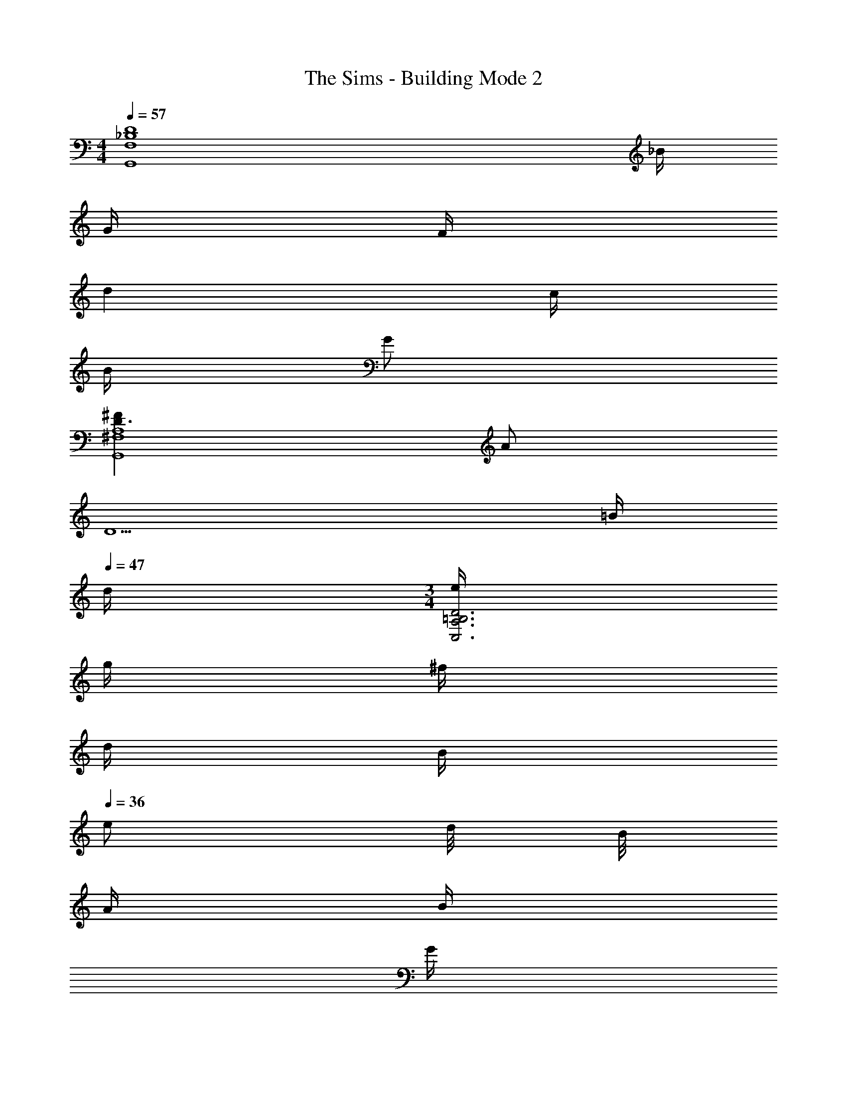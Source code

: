 X: 1
T: The Sims - Building Mode 2
Z: ABC Generated by Starbound Composer
L: 1/4
M: 4/4
Q: 1/4=57
K: C
[z5/4_B,4D4G,,4F,4] _B/4 
Q: 1/4=56
G/4 
Q: 1/4=50
F/4 
Q: 1/4=52
d 
Q: 1/4=65
c/4 
Q: 1/4=51
B/4 
Q: 1/4=70
G/ 
Q: 1/4=71
[^FD3/A,4G,,4^F,4] 
Q: 1/4=63
A/ 
Q: 1/4=35
[z2D5/] 
Q: 1/4=52
=B/4 
Q: 1/4=47
d/4 
M: 3/4
[e/4C,3A,3=B,3D3] 
Q: 1/4=49
g/4 
Q: 1/4=42
^f/4 
Q: 1/4=41
d/4 
Q: 1/4=38
B/4 
Q: 1/4=36
e/ d/8 B/8 
Q: 1/4=43
A/4 
Q: 1/4=38
B/4 
Q: 1/4=44
G/4 
Q: 1/4=26
F/4 
Q: 1/4=60
Q: 1/4=60
[G3/A,4B,4E,,4] 
Q: 1/4=37
B/ 
Q: 1/4=48
e2 
Q: 1/4=58
Q: 1/4=58
[GD11/G,6_B,6^D,,6_B,,6] 
Q: 1/4=81
^D 
Q: 1/4=71
_B/3 
Q: 1/4=78
G/3 
Q: 1/4=50
=F/3 
Q: 1/4=60
d 
Q: 1/4=71
B/4 
Q: 1/4=72
G/4 
Q: 1/4=91
c/4 
Q: 1/4=65
B/4 
Q: 1/4=73
F/4 
Q: 1/4=71
D/4 
Q: 1/4=62
=D/4 
Q: 1/4=32
B/4 
Q: 1/4=52
Q: 1/4=52
[A,3D3G3C,,4G,,4E,4] 
Q: 1/4=55
d/4 
Q: 1/4=56
g/4 
Q: 1/4=43
c3/8 =f/8 
Q: 1/4=37
[g/4G3C,4=F,4B,4^D4] 
Q: 1/4=48
c'5/4 
Q: 1/4=68
f/4 
Q: 1/4=61
d/4 
Q: 1/4=74
c/ 
Q: 1/4=56
d/ 
Q: 1/4=36
G 
Q: 1/4=43
[z15/4A,4=D4G4G,,4F,4] 
Q: 1/4=12
z/4 
Q: 1/4=43
[B/G,,/] 
Q: 1/4=46
[G/D,/] 
Q: 1/4=78
[F/B,3/] 
Q: 1/4=73
d/ 
Q: 1/4=72
c/ 
Q: 1/4=53
[B/G,,/] 
Q: 1/4=56
[G/D,] 
Q: 1/4=45
F/ 
Q: 1/4=43
[^F/A,2G,,,4] A/ 
Q: 1/4=41
D z/ 
Q: 1/4=59
=B/ 
Q: 1/4=45
d/ 
Q: 1/4=42
e/ 
Q: 1/4=41
Q: 1/4=41
[C,,/4G/e/] [z/4G,,/] 
Q: 1/4=38
[z/4d/g/] 
Q: 1/4=34
G,/4 [D/4^f/] 
Q: 1/4=33
C,/4 
Q: 1/4=54
[G,/4G/d/] 
Q: 1/4=51
D/4 
Q: 1/4=53
[G,/4D/B/] 
Q: 1/4=49
[z/4=B,/] 
Q: 1/4=59
[z/4B/e/] 
Q: 1/4=50
[z/4G,/] 
Q: 1/4=51
[z/4A/d/] 
Q: 1/4=59
[z/4G,/] 
Q: 1/4=61
[z/4B/] 
Q: 1/4=67
[z/4G,/] 
Q: 1/4=70
[z/4A/] 
Q: 1/4=50
[z/4D/] 
Q: 1/4=51
[z/4G/d/] 
Q: 1/4=50
C,/4 
Q: 1/4=39
[C,,/4B,/G/] 
Q: 1/4=46
[z/4G,,/] 
Q: 1/4=42
[z/4A,/D/F/] 
Q: 1/4=43
E,/4 
Q: 1/4=37
Q: 1/4=37
[E,,/4G,/D/G/] 
Q: 1/4=38
[z/4=B,,/] 
Q: 1/4=33
[z/4G/A/d/] 
Q: 1/4=32
B,/4 
Q: 1/4=33
[E/4A/B/e/] 
Q: 1/4=35
F/4 
Q: 1/4=31
[G/4e/a/b/] 
Q: 1/4=30
B/4 
Q: 1/4=25
[d/4e'2] 
Q: 1/4=44
e7/4 
Q: 1/4=49
Q: 1/4=49
[_B/3D,,/3] 
Q: 1/4=57
[G/3_B,,/3] 
Q: 1/4=52
[=F/3G,4/3] 
Q: 1/4=57
d/3 
Q: 1/4=55
B/3 
Q: 1/4=46
G/3 
Q: 1/4=47
[F/3^D,/3] 
Q: 1/4=45
[c/3D/3] 
Q: 1/4=44
[B/3_B,/3] 
Q: 1/4=62
[F/B/D/] 
Q: 1/4=53
[^D/B/C3/] 
Q: 1/4=48
[=D/B/] 
Q: 1/4=41
[^D/B/] 
Q: 1/4=73
Q: 1/4=73
[C,,/A,=DG] 
Q: 1/4=82
G,,/ 
Q: 1/4=77
[E,/G,D] G,,/ 
Q: 1/4=61
[E,G,2D2] 
Q: 1/4=52
[zE,3] 
Q: 1/4=58
d/ 
Q: 1/4=54
g/ 
Q: 1/4=52
c/ [z/=f3/] 
Q: 1/4=50
G, 
Q: 1/4=75
Q: 1/4=75
[g/C,/] 
Q: 1/4=82
[c'/G,] 
Q: 1/4=87
f/ 
Q: 1/4=85
[d/G,/] 
Q: 1/4=79
[c/D/] 
Q: 1/4=72
[f/G,/] 
Q: 1/4=64
[d/D] 
Q: 1/4=51
[z/G3/] 
Q: 1/4=76
G, 
Q: 1/4=77
Q: 1/4=77
[G,,/A,CDG] 
Q: 1/4=56
[z/=D,] 
Q: 1/4=55
[z/A,C] 
Q: 1/4=60
[z/G,] 
Q: 1/4=54
[z/A,C] 
Q: 1/4=49
[z/D,] 
Q: 1/4=43
[z/A,C] 
Q: 1/4=36
G,/ 
Q: 1/4=72
[_b/d'/G,,/] 
Q: 1/4=74
[g/c'/D,/] 
Q: 1/4=70
[d/G,] 
Q: 1/4=71
[B/f/] 
Q: 1/4=66
[A/d/B,/] 
Q: 1/4=63
[F/c/C/] 
Q: 1/4=59
[D/A] 
Q: 1/4=48
B,/ 
Q: 1/4=54
Q: 1/4=54
[A,/^F/G,,,3] 
Q: 1/4=57
[D/A/] 
Q: 1/4=54
[A,/F/] [D/A/] 
Q: 1/4=42
[A,/F/] 
Q: 1/4=35
D/ 
Q: 1/4=51
Q: 1/4=51
[C,,/4G,/E/] 
Q: 1/4=49
G,,/4 
Q: 1/4=55
[G,/4D/G/] 
Q: 1/4=48
E,/4 
Q: 1/4=53
[G,/4D/F/] 
Q: 1/4=47
^F,/4 
Q: 1/4=48
[G,/4A/d/] 
Q: 1/4=41
=B,/4 
[C,/4D/F/] 
Q: 1/4=49
[z/4A,/] 
Q: 1/4=46
[z/4G/d/] 
Q: 1/4=44
G,/4 
Q: 1/4=42
[A,/4A/^f/] 
Q: 1/4=43
[z/4D/] 
Q: 1/4=40
[z/4d/a/] 
Q: 1/4=45
E,/4 
Q: 1/4=41
Q: 1/4=41
[E,,/4G/g/] 
Q: 1/4=40
=B,,/4 
Q: 1/4=45
[E,/4G/d/f/] 
Q: 1/4=36
F,/4 
Q: 1/4=43
[G,/4=B/] 
Q: 1/4=42
B,/4 
Q: 1/4=40
[E,/4A/d/] 
Q: 1/4=39
E,,/4 
Q: 1/4=30
[B,,/4F/] 
Q: 1/4=35
[z/4E,/] [z/4D/G/A/] 
Q: 1/4=28
B,,/4 
Q: 1/4=42
Q: 1/4=42
[D,,/4=F/_B/] 
Q: 1/4=47
[z/4_B,,/] 
Q: 1/4=41
[z/4_B,D] 
Q: 1/4=36
=F,/4 
Q: 1/4=32
^D,/ 
Q: 1/4=51
[B,/4D/^D/] 
Q: 1/4=53
[z/4G,/] 
Q: 1/4=58
[z/4=D/^D/G/] 
Q: 1/4=45
B,/4 
Q: 1/4=51
[C/4F/B/] 
Q: 1/4=43
[z/4=D/] 
Q: 1/4=39
[z/4G/d/] 
Q: 1/4=42
[z/4C/] 
Q: 1/4=25
[z/4d/^d/g/b/] 
Q: 1/4=15
B,,/4 
Q: 1/4=47
Q: 1/4=47
[C,,/4E,/4A/=d/g/] G,,/4 
Q: 1/4=49
[E,/4G/d/] 
Q: 1/4=42
G,/4 
Q: 1/4=39
[D/4G/d/] 
Q: 1/4=32
G,/4 
Q: 1/4=31
[C,/4g] G,/4 
Q: 1/4=33
D/4 
Q: 1/4=39
D/4 
Q: 1/4=50
Q: 1/4=50
[C,/4=f/] 
Q: 1/4=58
B,/4 
Q: 1/4=43
[D/4c/c'/] 
Q: 1/4=52
G,/4 
Q: 1/4=48
[B,/4f/] 
Q: 1/4=47
[z/4D/] 
Q: 1/4=43
[z/4F/G/B/d/] 
Q: 1/4=49
B,/4 
Q: 1/4=42
[C/4F/G/c/] 
Q: 1/4=47
[z/4D/] 
Q: 1/4=39
[z/4F/G/B/d/] 
Q: 1/4=36
C,/4 [G,/4F/] 
Q: 1/4=43
[z/4G,,/] 
Q: 1/4=34
[z/4C/^D/] 
Q: 1/4=36
=D,/4 
M: 7/8
[G,,/4F,/A,/C/] 
Q: 1/4=35
[z/4D,/] 
Q: 1/4=31
[z/4F,/A,/C/] 
Q: 1/4=35
[z/4D,/] [z/4G,/C/] 
Q: 1/4=38
[z/4G,,/] 
Q: 1/4=36
[z/4G,/C/] [z/4D,/] 
Q: 1/4=39
[z/4F,/A,/C/] 
Q: 1/4=33
[z/4D,/] 
Q: 1/4=28
[z/4F,/A,/C/] 
Q: 1/4=27
[z/4D,/] 
Q: 1/4=31
[z/4F,/] 
Q: 1/4=22
D,/4 
Q: 1/4=64
Q: 1/4=64
[b/G,,/] 
Q: 1/4=68
[g/D,/] 
Q: 1/4=79
[f/B,/] 
Q: 1/4=64
[d'/D,] 
Q: 1/4=70
c'/ 
Q: 1/4=64
[b/G,,/] 
Q: 1/4=49
[D,/4g/] 
Q: 1/4=78
[z/4B,/] 
Q: 1/4=54
[z/4f/] 
Q: 1/4=60
G,,/4 
Q: 1/4=47
Q: 1/4=47
[G,,,/4A/^f/] 
Q: 1/4=51
[z/4=D,,/] 
Q: 1/4=44
[z/4d/a/] 
Q: 1/4=38
D,/4 
Q: 1/4=44
[G,,/3Ad] 
Q: 1/4=39
D,/3 
Q: 1/4=52
A,/3 
Q: 1/4=35
[D,/3=b/] 
Q: 1/4=36
[z/6A,2/3] 
Q: 1/4=37
d'/ 
Q: 1/4=51
Q: 1/4=51
[C,,/4g/e'/] 
Q: 1/4=66
G,,/4 
Q: 1/4=55
[d'/g'/E,/] 
Q: 1/4=56
[G,/4g/^f'/] 
Q: 1/4=55
=B,/4 
Q: 1/4=65
[G,/4d'/] 
Q: 1/4=57
C,/4 
Q: 1/4=72
[G,/4d/] 
Q: 1/4=62
B,/4 
Q: 1/4=69
[G,/4g/e'/] 
Q: 1/4=66
B,/4 
Q: 1/4=62
[G,/4d/b/] 
Q: 1/4=67
[z/4B,/] 
Q: 1/4=70
[z/4a/] G,/4 
Q: 1/4=59
[A,/4g/] 
Q: 1/4=61
=D/4 
Q: 1/4=53
[G,/4d/b/] 
Q: 1/4=58
A,/4 
Q: 1/4=54
[D/4=B/g/] 
Q: 1/4=60
[z/4A,/] 
Q: 1/4=56
[z/4B/f/] 
Q: 1/4=54
E,/4 
M: 4/4
[E,,/4Gdg] =B,,/4 
Q: 1/4=63
E,/4 
Q: 1/4=52
^F,/4 
Q: 1/4=47
[G,/4dgb] 
Q: 1/4=40
B,/4 
Q: 1/4=45
G,/4 
Q: 1/4=41
E,/4 
Q: 1/4=42
[E,,/4a2b2e'2] 
Q: 1/4=47
B,,/4 
Q: 1/4=46
E,/4 
Q: 1/4=37
F,/4 G,/4 
Q: 1/4=36
A,/4 
Q: 1/4=28
G,/4 
Q: 1/4=29
F,/4 
Q: 1/4=44
[_b/3^D,,/3] 
Q: 1/4=46
[g/3_B,,/3] 
Q: 1/4=37
[=f/3G,2/3] 
Q: 1/4=38
[z/3d'2/3] 
Q: 1/4=28
B,,/3 
Q: 1/4=30
[b/3G,/3] 
Q: 1/4=42
[g/4D,,/4] 
Q: 1/4=41
[c'/4B,,/4] 
Q: 1/4=43
[b/4G,/] 
Q: 1/4=40
f/4 
Q: 1/4=33
[^d/4B,,/4] 
Q: 1/4=29
[=d/4G,3/4] 
Q: 1/4=21
b/ 
Q: 1/4=51
Q: 1/4=51
[C,,/3Gdg] 
Q: 1/4=49
G,,/3 
Q: 1/4=57
E,/3 
Q: 1/4=63
[D/A,] 
Q: 1/4=61
[z/G3/] 
Q: 1/4=64
E,/ 
Q: 1/4=73
G,,/ 
Q: 1/4=63
[d/E,/] 
Q: 1/4=64
[g/G,,/] 
Q: 1/4=53
[c/E,2] 
Q: 1/4=46
f 
Q: 1/4=55
f/ 
Q: 1/4=64
Q: 1/4=64
[C,/c'3/] 
Q: 1/4=62
G,/ ^D/ 
Q: 1/4=51
[f/G,/] 
Q: 1/4=55
[d/D/] 
Q: 1/4=52
[c/G,/] 
Q: 1/4=42
[g/=D/] 
Q: 1/4=22
[G/G,/] 
Q: 1/4=42
[G,,/4CD] 
Q: 1/4=48
D,/4 
Q: 1/4=46
G,/4 
Q: 1/4=51
[z/4D,/] 
Q: 1/4=42
[z/4C/] 
Q: 1/4=40
D,/4 
Q: 1/4=39
[G,/4A,/] 
Q: 1/4=32
D,/4 
Q: 1/4=42
[G,,/4G,/C/D/] 
Q: 1/4=44
[z/4G,,,/] 
Q: 1/4=50
[z/4A,/] 
Q: 1/4=49
[z/4D,/] 
Q: 1/4=47
[z/4G,/C/] 
Q: 1/4=52
[z/4D,/] 
Q: 1/4=41
[z/4A,/C/] G,/4 
Q: 1/4=49
[G,,/4_B,/F/] 
Q: 1/4=60
D,/4 
Q: 1/4=58
[=F,/4A,/C/] 
Q: 1/4=59
[z/4D,/] 
Q: 1/4=60
[z/4B,/D/] 
Q: 1/4=54
[z/4D,/] 
Q: 1/4=47
[z/4F/G/c/] 
Q: 1/4=46
A,/4 
Q: 1/4=51
[D,/4C/F/G/] 
Q: 1/4=41
G,,/4 
Q: 1/4=44
[D,/4B,/D/] 
Q: 1/4=42
G,/4 [D,/4C/F/G/] 
Q: 1/4=38
A,/4 [B,/4D/F/] 
Q: 1/4=39
G,,/4 
Q: 1/4=48
[G,,,/4A,/^F/] 
Q: 1/4=46
[z/4G,,/] [z/4D/A/] 
Q: 1/4=40
[z/4D,/] 
Q: 1/4=46
[z/4A,/D/] 
Q: 1/4=48
G,,/4 
Q: 1/4=53
[D,/4A/^f/] [z/4A,/] 
Q: 1/4=56
[z/4d3/4a3/4] 
Q: 1/4=51
D,/4 [z/4A,/] 
Q: 1/4=47
[=b/4e'/4] 
Q: 1/4=40
[a/4d'/4D,/4] 
Q: 1/4=46
[e/4b/4A,/] 
Q: 1/4=43
[d/5a/5] z/45 _B/36 
Q: 1/4=42
[=B/4e/4E,/4] 
Q: 1/4=40
[A/4d/4C,,/4] 
Q: 1/4=42
[E/4B/4G,,/4] 
Q: 1/4=45
[D/4A/4G,/] 
Q: 1/4=47
[=B,/4G/4] [E/4C,/] 
Q: 1/4=43
[D/4A/4] 
Q: 1/4=45
[G/4G,/4] 
Q: 1/4=50
[A/4A,/4] 
[d/4D/4] 
Q: 1/4=41
[f/4G,/4] 
Q: 1/4=42
[a/4A,/4] 
Q: 1/4=43
[d'/4D5/4] f'/4 
Q: 1/4=39
a'/4 
Q: 1/4=37
d''/4 
Q: 1/4=30
^f''/4 
Q: 1/4=35
Q: 1/4=35
[g'/4g''/4E,,/4] [f''/4E,/4] 
Q: 1/4=31
[^F,/4d''/] 
Q: 1/4=35
G,/4 
Q: 1/4=30
[G/4d/4g/4E/] 
Q: 1/4=29
[F/4f/4] 
Q: 1/4=27
[G/4A/4E,/4B,/4] 
Q: 1/4=26
[e/4E/4] 
Q: 1/4=21
[d/4B,/4] 
Q: 1/4=37
[G3/4A3/4E3/4] 
Q: 1/4=55
Q: 1/4=55
[D,,/4=F,/G,/_B,/] 
Q: 1/4=58
[z/4B,,/] 
Q: 1/4=59
[z/4G,/D/] 
Q: 1/4=60
[z/4^D,/] 
Q: 1/4=70
[z/4C/D/=F/] 
Q: 1/4=60
D,/4 
Q: 1/4=68
[F,/4D/^D/G/] 
Q: 1/4=70
G,/4 
Q: 1/4=75
[B,/4F/_B/] 
Q: 1/4=77
C/4 
Q: 1/4=64
[=D/4G/d/] 
Q: 1/4=56
^D/4 
Q: 1/4=60
[B/=f/F3] 
Q: 1/4=52
[d/^d/g/] _b2 
Q: 1/4=46
Q: 1/4=46
[g/4d'/4C,,/4] 
Q: 1/4=45
[=d/4G,,/4] 
Q: 1/4=44
[^f/4E,/] 
Q: 1/4=45
d'/4 
Q: 1/4=40
[g/4a/4d'/4G,/4] [d/4=B,/4] 
Q: 1/4=41
[f/4C,/4] 
Q: 1/4=37
[g/4d'/4G,/4] 
Q: 1/4=34
[f/4d'/4B,/4] 
Q: 1/4=38
[d/4G,/] 
Q: 1/4=44
g/4 
Q: 1/4=38
Q: 1/4=38
[=f/4b/4C,,/4] 
Q: 1/4=36
[g/4c'/4G,,/] 
Q: 1/4=37
[f/4b/4d'/4] 
Q: 1/4=38
[d/4g/4C,/4] 
Q: 1/4=31
[c/4f/4D/] 
Q: 1/4=30
[G/4d/4] 
Q: 1/4=31
[D/4B/4_B,/4] [G/4d/4=D/4] 
Q: 1/4=28
[^D/4B/4G,/4] 
Q: 1/4=29
[G/4=D/4] 
Q: 1/4=25
[^D/4B/4B,/4] 
Q: 1/4=21
[G/4d/4=D/4] 
Q: 1/4=28
[B/^D/] 
Q: 1/4=42
Q: 1/4=42
[G,,/4C/=D/G/] 
Q: 1/4=38
=D,/4 
Q: 1/4=48
[G,/4C/] 
Q: 1/4=45
[z/4D,/] 
Q: 1/4=43
[z/4D/] 
Q: 1/4=32
[z/4G,/] 
Q: 1/4=38
[z/4C/] 
Q: 1/4=30
D,/4 
Q: 1/4=29
[G,/4G] 
Q: 1/4=23
D,/4 
Q: 1/4=30
G,/4 
Q: 1/4=26
D,/4 
Q: 1/4=39
Q: 1/4=39
[G,,/4d/b/] 
Q: 1/4=52
D,/4 
Q: 1/4=51
[B,/4d/g/] 
Q: 1/4=58
[z/4D,/] 
Q: 1/4=38
[z/4F/B/c/f/] 
Q: 1/4=40
[z/4B,/] 
Q: 1/4=35
[z/4d/g/b/d'/] 
Q: 1/4=40
[z/4B,/] 
Q: 1/4=46
[z/4c/f/g/c'/] 
Q: 1/4=60
G,,/4 [D,/4d/b/] 
Q: 1/4=53
B,/4 
Q: 1/4=50
[D,/4Gdg] G,,/4 
Q: 1/4=47
D,/4 
Q: 1/4=43
A,/4 
Q: 1/4=52
Q: 1/4=52
[G,,/4A/^f/] 
Q: 1/4=50
D,/4 
Q: 1/4=55
[A,/4d/a/] 
Q: 1/4=45
D,/4 
Q: 1/4=48
[A,/4A/d/] 
Q: 1/4=46
D,/4 
Q: 1/4=42
[G,/4G/] 
Q: 1/4=37
D,/4 
Q: 1/4=41
[A,/4^F/] D,/4 
Q: 1/4=43
[A,/4=B/3] 
Q: 1/4=22
[z/12D,/4] 
Q: 1/4=55
[z/6d/3] 
Q: 1/4=64
[z/6A,/4] 
Q: 1/4=20
[z/12e/3] 
Q: 1/4=75
E,/4 
Q: 1/4=65
Q: 1/4=65
[C,,/4G/e/] 
Q: 1/4=59
G,,/4 
Q: 1/4=56
[E,/4d/g/] 
Q: 1/4=59
^F,/4 
Q: 1/4=49
[G,/4f/] 
Q: 1/4=44
=B,/4 
Q: 1/4=47
[C,/4G/d/] 
Q: 1/4=60
G,/4 
Q: 1/4=48
[B,/4D/B/] 
Q: 1/4=43
G,/4 
Q: 1/4=41
[A,/4G/B/e/] 
Q: 1/4=46
D/4 
Q: 1/4=44
[G,/4d/] 
Q: 1/4=59
[z/4A,/] 
Q: 1/4=52
[z/4B/] 
Q: 1/4=59
[z/4D/] [z/4A/] 
Q: 1/4=65
[z/4A,/] 
Q: 1/4=54
[z/4G/] [z/4D3/4] 
Q: 1/4=60
F/ 
Q: 1/4=41
Q: 1/4=41
[E,,/4D/G/] 
Q: 1/4=38
=B,,/4 
Q: 1/4=41
[E,/4D/B/] 
Q: 1/4=37
F,/4 
Q: 1/4=38
[G,/4A/e/] 
Q: 1/4=40
B,/4 
Q: 1/4=38
[E/4B/] 
Q: 1/4=30
[z/4B,9/4] 
Q: 1/4=45
[A2e2] 
Q: 1/4=44
[b/3=f'/3D,,/3] 
Q: 1/4=56
[g/3_B,,/3] 
Q: 1/4=50
[=f/3=F,2/3] [b/3f'/3] 
Q: 1/4=55
[g/3F,/3] 
Q: 1/4=54
[f/3D,,/3] 
Q: 1/4=53
[b/3f'/3B,,2/3] 
Q: 1/4=54
f/3 
Q: 1/4=48
[^d/3F,/3] 
Q: 1/4=46
[=d/3b/3^D,/3] 
Q: 1/4=48
[g/3F,2/3] 
Q: 1/4=45
^d/3 
Q: 1/4=81
Q: 1/4=81
[C,,/A2=d2g2] 
Q: 1/4=84
G,,/ 
Q: 1/4=96
E,/4 
Q: 1/4=74
A,/4 
Q: 1/4=76
D/4 
Q: 1/4=75
G/4 
Q: 1/4=79
A/4 
Q: 1/4=59
[d/4C,/4] 
Q: 1/4=70
[g/4G,/4] 
Q: 1/4=65
[a/4D13/4] 
Q: 1/4=72
d'/4 
Q: 1/4=65
^f'/4 
Q: 1/4=75
a'/4 
Q: 1/4=70
d''/4 
Q: 1/4=61
g''/4 a'/4 
Q: 1/4=68
d''/4 
Q: 1/4=62
g''/4 
Q: 1/4=61
f''/4 
Q: 1/4=45
a'/4 
Q: 1/4=46
d''/4 
Q: 1/4=47
g''/4 
Q: 1/4=49
Q: 1/4=49
[C,/4=f''/] 
Q: 1/4=72
G,/4 
Q: 1/4=52
[^D/4c''/] 
Q: 1/4=86
[z/4G,/] 
Q: 1/4=71
[z/4_b'/] [z/4D/] 
Q: 1/4=77
[z/4=f'/] 
Q: 1/4=59
=D/4 
Q: 1/4=64
[G,/4d'/g'/] 
Q: 1/4=72
C,/4 
Q: 1/4=50
[G,/4c'/f'/] 
Q: 1/4=81
[z/4D/] 
Q: 1/4=58
[z/4g/d'/] 
Q: 1/4=57
[z/4G,/] 
Q: 1/4=50
[z/4f/c'/] 
Q: 1/4=51
G,/4 
Q: 1/4=57
[G,,/4g/d'/] 
Q: 1/4=58
[z/4=D,/] [z/4f/c'/] 
Q: 1/4=43
C/4 
Q: 1/4=45
[=F/4g/d'/] 
Q: 1/4=47
G,/4 
Q: 1/4=43
[C/4f/c'/] 
Q: 1/4=38
[z/4F/] 
Q: 1/4=34
[z/4g/d'/] 
Q: 1/4=36
[z/4F7/4] 
Q: 1/4=54
[f3/c'3/] 
Q: 1/4=38
[G,,/4_B/] 
Q: 1/4=58
[z/4D,/] 
Q: 1/4=89
[z/4G/] 
Q: 1/4=53
[z/4_B,/] 
Q: 1/4=57
[z/4F/] 
Q: 1/4=58
[z/4A,/] 
Q: 1/4=54
[z/4A/B/d/] 
Q: 1/4=59
A,/4 
Q: 1/4=56
[D,/4A/c/] 
Q: 1/4=71
G,,/4 
Q: 1/4=58
[D,/4G/B/] 
Q: 1/4=60
[z/4G,/] 
Q: 1/4=55
[z/4D/G/] 
Q: 1/4=58
[z/4D,/] 
Q: 1/4=59
[z/4C/F/] 
Q: 1/4=56
G,,/4 
Q: 1/4=57
[G,,,/4A,/^F/] 
Q: 1/4=60
[z/4G,,/] 
Q: 1/4=52
[z/4A/] 
Q: 1/4=55
G,/4 
Q: 1/4=45
[D,/4A,/D/] 
Q: 1/4=51
G,,/4 
Q: 1/4=46
[G,,,/4A,/F/] 
Q: 1/4=50
[z/4G,,/] 
Q: 1/4=51
[z/4D/A/] 
Q: 1/4=57
[z/4G,/] 
Q: 1/4=51
[z/4=B/] 
Q: 1/4=47
[z/4D,/] 
Q: 1/4=56
[z/4d/] 
Q: 1/4=59
[z/4G,/] 
Q: 1/4=79
[z/4e/] 
Q: 1/4=61
E,/4 
Q: 1/4=62
Q: 1/4=62
[C,,/4G/e/] 
Q: 1/4=71
G,,/4 
Q: 1/4=48
[E,/4d/g/] 
Q: 1/4=76
^F,/4 
Q: 1/4=63
[G,/4G/^f/] 
Q: 1/4=61
=B,/4 
Q: 1/4=62
[G,/4G/d/] C,/4 
Q: 1/4=64
[G,/4D/B/] 
Q: 1/4=57
[z/4A,/] 
Q: 1/4=58
[z/4B/e/] 
Q: 1/4=55
G,/4 
Q: 1/4=50
[A,/4A/d/] 
Q: 1/4=51
[z/4D/] 
Q: 1/4=50
[z/4G/B/] 
Q: 1/4=62
G,/4 
Q: 1/4=49
[A,/4D/A/] 
Q: 1/4=48
C/4 
Q: 1/4=45
[A,/4D/G/] 
Q: 1/4=44
[z/4C3/4] 
Q: 1/4=40
F/ 
Q: 1/4=32
Q: 1/4=32
[E,,/4A,/B,/D/G/] 
Q: 1/4=36
=B,,/4 
Q: 1/4=37
[E,/4D/G/A/B/] 
Q: 1/4=39
B,,/4 [E,/4E/A/B/e/] B,,/4 
Q: 1/4=37
[E,/4G/d/g/] 
Q: 1/4=38
B,,/4 
Q: 1/4=29
[E,/4A/f/a/] 
Q: 1/4=33
B,,/4 
Q: 1/4=19
[d/g/a/d'/E,/] 
Q: 1/4=42
Q: 1/4=42
[b/3D,,/3] 
Q: 1/4=44
[g/3_B,,/3] [=f/3=F,2/3] 
Q: 1/4=32
[z/3d'2/3] 
Q: 1/4=37
^D,/3 
Q: 1/4=41
[b/3_B,/3] 
Q: 1/4=46
[g/4C/4] 
Q: 1/4=48
[c'/4=F/4] 
Q: 1/4=51
[b/4C/4] 
Q: 1/4=53
[f/4F/4] 
Q: 1/4=56
[^d/4C/4] 
Q: 1/4=50
[b/4F3/4] 
Q: 1/4=51
g/4 
Q: 1/4=48
=d/4 
Q: 1/4=51
[d/4C,,/4] 
Q: 1/4=54
[g/4G,,/4] 
Q: 1/4=56
[^f/4E,/4] [G/4^F,/4] 
Q: 1/4=57
[B/4G,/4] 
Q: 1/4=51
[e/4=B,/4] 
Q: 1/4=42
[d/4A,/4] 
Q: 1/4=47
[G/4D/4] 
Q: 1/4=39
[^F/4C,/4] 
Q: 1/4=38
[d/4G,/4] 
Q: 1/4=28
[A,/4B3/] 
Q: 1/4=47
D5/4 
Q: 1/4=53
Q: 1/4=53
[G/c/=f/C,G,^D] 
Q: 1/4=54
c'/ [f/G,127/32] 
Q: 1/4=47
d/ 
Q: 1/4=49
c/ 
Q: 1/4=43
f/ 
Q: 1/4=39
d/ [z7/5G3/] [z/10G,,7/20] 
Q: 1/4=45
Q: 1/4=45
[z/4A,31/32=D35/36G] 
Q: 1/4=41
=D,/4 
Q: 1/4=34
=F,/4 
Q: 1/4=16
[z/6A,/4] [z/48G,,] [z/80D,] [z3/160F,] [z/288A,/32] [z/36D5/18] 
Q: 1/4=34
[z/4G] 
Q: 1/4=30
A,/4 
Q: 1/4=18
[z7/16D15/32] [z/80G,,2] [z3/160F,2] [z/288A,2] [z/36D2] [z7/4G2] 
Q: 1/4=12
z/4 
Q: 1/4=18
z9/4 
Q: 1/4=120
z7/4 
M: 4/4
